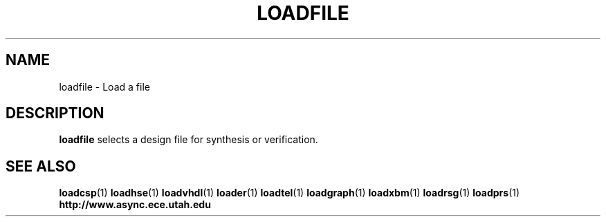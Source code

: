 .TH LOADFILE 1 "28 September 2001" "" ""
.SH NAME
loadfile \- Load a file
.SH DESCRIPTION
.B loadfile
selects a design file for synthesis or verification.
.SH "SEE ALSO"
.BR loadcsp (1)
.BR loadhse (1)
.BR loadvhdl (1)
.BR loader (1)
.BR loadtel (1)
.BR loadgraph (1)
.BR loadxbm (1)
.BR loadrsg (1)
.BR loadprs (1)
.BR http://www.async.ece.utah.edu
